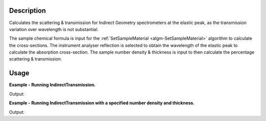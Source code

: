 .. algorithm::

.. summary::

.. alias::

.. properties::

Description
-----------

Calculates the scattering & transmission for Indirect Geometry spectrometers at
the elastic peak, as the transmission variation over wavelength is not
substantial.

The sample chemical formula is input for the :ref:`SetSampleMaterial
<algm-SetSampleMaterial>` algorithm to calculate the cross-sections. The
instrument analyser reflection is selected to obtain the wavelength of the
elastic peak to calculate the absorption cross-section. The sample number
density & thickness is input to then calculate the percentage scattering &
transmission.

Usage
-----

**Example - Running IndirectTransmission.**

.. testcode:: ExIndirectTransmissionSimple

    table_ws = IndirectTransmission(Instrument='IRIS', ChemicalFormula="C")
    param_names = table_ws.column(0)
    param_values = table_ws.column(1)

    for pair in zip(param_names, param_values):
      print "%s : %s" % pair

Output:

.. testoutput:: ExIndirectTransmissionSimple

    Wavelength : 6.65800233718
    Absorption Xsection : 0.0129590747304
    Coherent Xsection : 5.551
    Incoherent Xsection : 0.001
    Total scattering Xsection : 5.552
    Number density : 0.1
    Thickness : 0.1
    Transmission (abs+scatt) : 0.945870519609
    Total scattering : 0.0540068963808

**Example - Running IndirectTransmission with a specified number density and thickness.**

.. testcode:: ExIndirectTransmissionParams

    table_ws = IndirectTransmission(Instrument='OSIRIS', NumberDensity=0.5, Thickness=0.3, ChemicalFormula="C")
    param_names = table_ws.column(0)
    param_values = table_ws.column(1)

    for pair in zip(param_names, param_values):
      print "%s : %s" % pair

Output:

.. testoutput:: ExIndirectTransmissionParams

    Wavelength : 6.65800233718
    Absorption Xsection : 0.0129590747304
    Coherent Xsection : 5.551
    Incoherent Xsection : 0.001
    Total scattering Xsection : 5.552
    Number density : 0.5
    Thickness : 0.3
    Transmission (abs+scatt) : 0.433985627752
    Total scattering : 0.565169943961

.. categories::

.. sourcelink::

